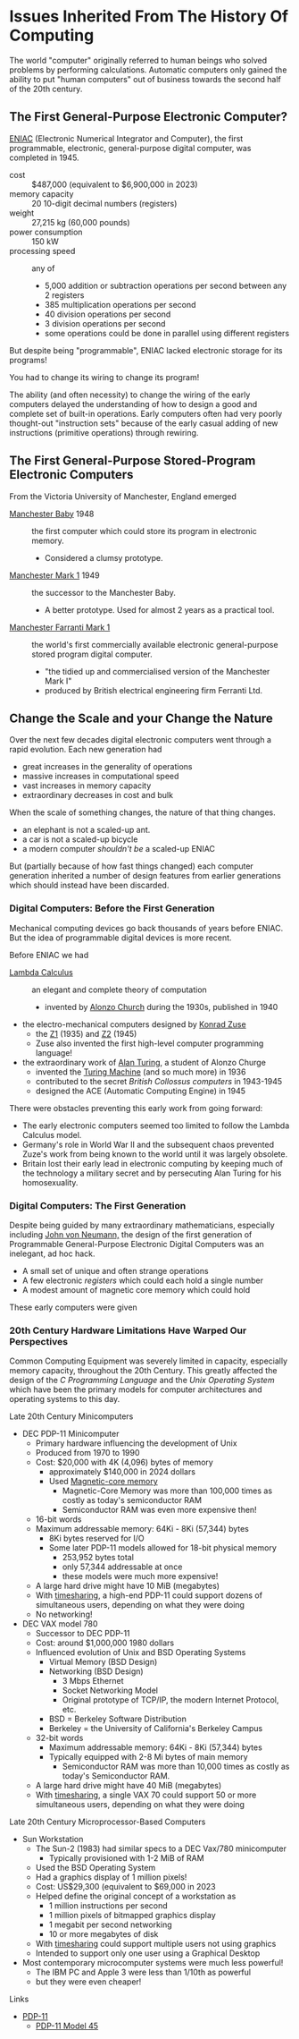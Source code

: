* Issues Inherited From The History Of Computing

The world "computer" originally referred to human beings who solved problems by
performing calculations. Automatic computers only gained the ability to put
"human computers" out of business towards the second half of the 20th century.

** The First General-Purpose Electronic Computer?

[[https://en.wikipedia.org/wiki/ENIAC][ENIAC]] (Electronic Numerical Integrator and Computer), the first programmable,
electronic, general-purpose digital computer, was completed in 1945.

- cost :: $487,000 (equivalent to $6,900,000 in 2023)
- memory capacity :: 20 10-digit decimal numbers (registers)
- weight :: 27,215 kg (60,000 pounds)
- power consumption :: 150 kW
- processing speed :: any of
      - 5,000 addition or subtraction operations per second between any 2 registers
      - 385 multiplication operations per second
      - 40 division operations per second
      - 3 division operations per second
      - some operations could be done in parallel using different registers

But despite being "programmable", ENIAC lacked electronic storage for its programs!

You had to change its wiring to change its program!

The ability (and often necessity) to change the wiring of the early computers
delayed the understanding of how to design a good and complete set of built-in
operations. Early computers often had very poorly thought-out "instruction sets"
because of the early casual adding of new instructions (primitive operations)
through rewiring.

** The First General-Purpose Stored-Program Electronic Computers

From the Victoria University of Manchester, England emerged
- [[https://en.wikipedia.org/wiki/Manchester_Baby][Manchester Baby]] 1948 :: the first computer which could store its program in electronic memory.
      - Considered a clumsy prototype.
- [[https://en.wikipedia.org/wiki/Manchester_Mark_1][Manchester Mark 1]] 1949 :: the successor to the Manchester Baby.
      - A better prototype.  Used for almost 2 years as a practical tool.
- [[https://en.wikipedia.org/wiki/Ferranti_Mark_1][Manchester Farranti Mark 1]] :: the world's first commercially available
  electronic general-purpose stored program digital computer.
      - "the tidied up and commercialised version of the Manchester Mark I"
      - produced by British electrical engineering firm Ferranti Ltd.

** Change the Scale and your Change the Nature

Over the next few decades digital electronic computers went through a rapid
evolution.  Each new generation had
- great increases in the generality of operations
- massive increases in computational speed
- vast increases in memory capacity
- extraordinary decreases in cost and bulk

When the scale of something changes, the nature of that thing changes.
- an elephant is not a scaled-up ant.
- a car is not a scaled-up bicycle
- a modern computer /shouldn't be/ a scaled-up ENIAC

But (partially because of how fast things changed) each computer generation
inherited a number of design features from earlier generations which should
instead have been discarded.

*** Digital Computers: Before the First Generation

Mechanical computing devices go back thousands of years before ENIAC. But the
idea of programmable digital devices is more recent.

Before ENIAC we had

- [[https://en.wikipedia.org/wiki/Lambda_calculus][Lambda Calculus]] :: an elegant and complete theory of computation
      - invented by [[https://en.wikipedia.org/wiki/Alonzo_Church][Alonzo Church]] during the 1930s, published in 1940
- the electro-mechanical computers designed by [[https://en.wikipedia.org/wiki/Konrad_Zuse][Konrad Zuse]]
      - the [[https://en.wikipedia.org/wiki/Z1_(computer)][Z1]] (1935) and [[https://en.wikipedia.org/wiki/Z2_(computer)][Z2]] (1945)
      - Zuse also invented the first high-level computer programming language!
- the extraordinary work of [[https://en.wikipedia.org/wiki/Alan_Turing][Alan Turing]], a student of Alonzo Churge
      - invented the [[https://en.wikipedia.org/wiki/Turing_machine][Turing Machine]] (and so much more) in 1936
      - contributed to the secret /British Collossus computers/ in 1943-1945
      - designed the ACE (Automatic Computing Engine) in 1945

There were obstacles preventing this early work from going forward:
- The early electronic computers seemed too limited to follow the Lambda
  Calculus model.
- Germany's role in World War II and the subsequent chaos prevented Zuze's work
  from being known to the world until it was largely obsolete.
- Britain lost their early lead in electronic computing by keeping much of the
  technology a military secret and by persecuting Alan Turing for his
  homosexuality.

*** Digital Computers: The First Generation

Despite being guided by many extraordinary mathematicians, especially including
[[https://en.wikipedia.org/wiki/John_von_Neumann][John von Neumann,]] the design of the first generation of Programmable
General-Purpose Electronic Digital Computers was an inelegant, ad hoc hack.

- A small set of unique and often strange operations
- A few electronic /registers/ which could each hold a single number
- A modest amount of magnetic core memory which could hold 

These early computers were given

*** 20th Century Hardware Limitations Have Warped Our Perspectives

Common Computing Equipment was severely limited in capacity, especially memory
capacity, throughout the 20th Century. This greatly affected the design of the
/C Programming Language/ and the /Unix Operating System/ which have been the
primary models for computer architectures and operating systems to this day.

Late 20th Century Minicomputers
- DEC PDP-11 Minicomputer
      - Primary hardware influencing the development of Unix
      - Produced from 1970 to 1990
      - Cost: $20,000 with 4K (4,096) bytes of memory
            - approximately $140,000 in 2024 dollars
            - Used [[https://en.wikipedia.org/wiki/Magnetic-core_memory][Magnetic-core memory]]
                  - Magnetic-Core Memory was more than 100,000 times as costly
                    as today's semiconductor RAM
                  - Semiconductor RAM was even more expensive then!
      - 16-bit words
      - Maximum addressable memory: 64Ki - 8Ki (57,344) bytes
            - 8Ki bytes reserved for I/O
            - Some later PDP-11 models allowed for 18-bit physical memory
                  - 253,952 bytes total
                  - only 57,344 addressable at once
                  - these models were much more expensive!
      - A large hard drive might have 10 MiB (megabytes)
      - With [[https://en.wikipedia.org/wiki/Time-sharing][timesharing]], a high-end PDP-11 could support dozens of simultaneous
        users, depending on what they were doing
      - No networking!
- DEC VAX model 780
      - Successor to DEC PDP-11
      - Cost: around $1,000,000 1980 dollars
      - Influenced evolution of Unix and BSD Operating Systems
            - Virtual Memory (BSD Design)
            - Networking (BSD Design)
                  - 3 Mbps Ethernet
                  - Socket Networking Model
                  - Original prototype of TCP/IP, the modern Internet Protocol, etc.
            - BSD = Berkeley Software Distribution
            - Berkeley = the University of California's Berkeley Campus
      - 32-bit words
            - Maximum addressable memory: 64Ki - 8Ki (57,344) bytes
            - Typically equipped with 2-8 Mi bytes of main memory
                  - Semiconductor RAM was more than 10,000 times as costly as
                    today's Semiconductor RAM.
      - A large hard drive might have 40 MiB (megabytes)
      - With [[https://en.wikipedia.org/wiki/Time-sharing][timesharing]], a single VAX 70 could support 50 or more simultaneous
        users, depending on what they were doing

Late 20th Century Microprocessor-Based Computers
- Sun Workstation
      - The Sun-2 (1983) had similar specs to a DEC Vax/780 minicomputer
            - Typically provisioned with 1-2 MiB of RAM
      - Used the BSD Operating System
      - Had a graphics display of 1 million pixels!
      - Cost: US$29,300 (equivalent to $69,000 in 2023
      - Helped define the original concept of a workstation as
            - 1 million instructions per second
            - 1 million pixels of bitmapped graphics display
            - 1 megabit per second networking
            - 10 or more megabytes of disk
      - With [[https://en.wikipedia.org/wiki/Time-sharing][timesharing]] could support multiple users not using graphics
      - Intended to support only one user using a Graphical Desktop
- Most contemporary microcomputer systems were much less powerful!
      - The IBM PC and Apple 3 were less than 1/10th as powerful
      - but they were even cheaper!

Links
- [[https://history-computer.com/technology/dec-pdp-11-computer][PDP-11]]
      - [[https://gunkies.org/wiki/PDP-11/45][PDP-11 Model 45]]


